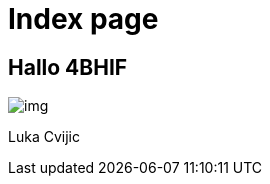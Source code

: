 = Index page
ifndef::imagesdir[:imagesdir: images]

== Hallo 4BHIF

image::img.png[]

Luka Cvijic


